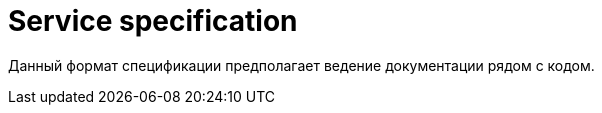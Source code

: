 :page-title: Service specification
:page-parent: Templates
:page-nav_order: 1
:page-has_children: true
:page-permalink: /service-spec
= Service specification

Данный формат спецификации предполагает ведение документации рядом с кодом.